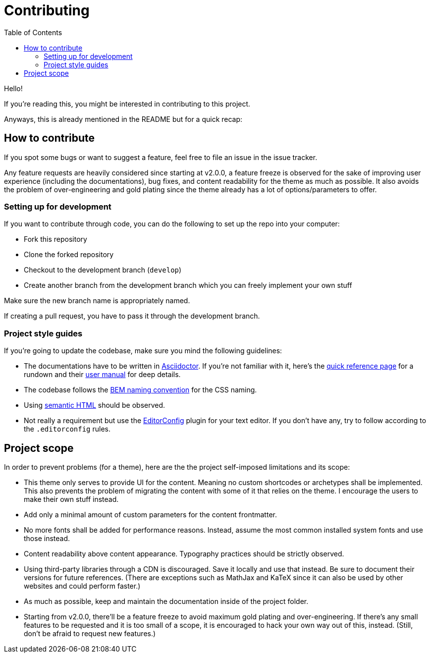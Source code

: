 = Contributing
:toc:

Hello! 

If you're reading this, you might be interested in contributing to this project. 

Anyways, this is already mentioned in the README but for a quick recap:

== How to contribute

If you spot some bugs or want to suggest a feature, feel 
free to file an issue in the issue tracker. 

Any feature requests are heavily considered since starting at v2.0.0, a 
feature freeze is observed for the sake of improving user experience 
(including the documentations), bug fixes, and content readability for the theme 
as much as possible. 
It also avoids the problem of over-engineering and gold plating since the 
theme already has a lot of options/parameters to offer. 


=== Setting up for development

If you want to contribute through code, you can do the following 
to set up the repo into your computer:

* Fork this repository 
* Clone the forked repository 
* Checkout to the development branch (`develop`) 
* Create another branch from the development branch which you can 
freely implement your own stuff 

Make sure the new branch name is appropriately named. 

If creating a pull request, you have to pass it through the 
development branch. 



=== Project style guides

If you're going to update the codebase, make sure you mind the 
following guidelines:

* The documentations have to be written in https://asciidoctor.org/[Asciidoctor]. 
If you're not familiar with it, here's the 
https://asciidoctor.org/docs/asciidoc-syntax-quick-reference/[quick reference page] for 
a rundown and their https://asciidoctor.org/docs/user-manual/[user manual] for 
deep details. 
* The codebase follows the http://getbem.com/naming/[BEM naming convention] 
for the CSS naming.
* Using https://developer.mozilla.org/en-US/docs/Web/Guide/HTML/Using_HTML_sections_and_outlines[semantic HTML] 
should be observed.
* Not really a requirement but use the https://editorconfig.org/[EditorConfig] 
plugin for your text editor. 
If you don't have any, try to follow according to the `.editorconfig` rules. 




== Project scope

In order to prevent problems (for a theme), here are the the project 
self-imposed limitations and its scope: 

* This theme only serves to provide UI for the content. 
Meaning no custom shortcodes or archetypes shall be implemented. 
This also prevents the problem of migrating the content with some of it 
that relies on the theme. 
I encourage the users to make their own stuff instead. 

* Add only a minimal amount of custom parameters for the content frontmatter. 

* No more fonts shall be added for performance reasons. 
Instead, assume the most common installed system fonts and use those instead. 

* Content readability above content appearance. 
Typography practices should be strictly observed. 

* Using third-party libraries through a CDN is discouraged. 
Save it locally and use that instead. 
Be sure to document their versions for future references. 
(There are exceptions such as MathJax and KaTeX since it can also be used by other 
websites and could perform faster.) 

* As much as possible, keep and maintain the documentation 
inside of the project folder. 

* Starting from v2.0.0, there'll be a feature freeze to avoid 
maximum gold plating and over-engineering. 
If there's any small features to be requested and it is too small of a scope, it is 
encouraged to hack your own way out of this, instead. 
(Still, don't be afraid to request new features.) 
